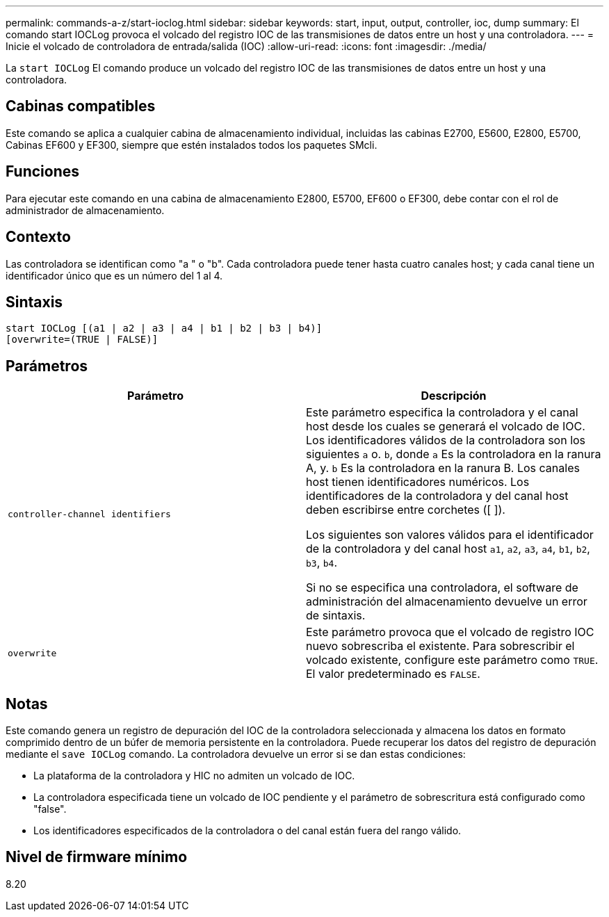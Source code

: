 ---
permalink: commands-a-z/start-ioclog.html 
sidebar: sidebar 
keywords: start, input, output, controller, ioc, dump 
summary: El comando start IOCLog provoca el volcado del registro IOC de las transmisiones de datos entre un host y una controladora. 
---
= Inicie el volcado de controladora de entrada/salida (IOC)
:allow-uri-read: 
:icons: font
:imagesdir: ./media/


[role="lead"]
La `start IOCLog` El comando produce un volcado del registro IOC de las transmisiones de datos entre un host y una controladora.



== Cabinas compatibles

Este comando se aplica a cualquier cabina de almacenamiento individual, incluidas las cabinas E2700, E5600, E2800, E5700, Cabinas EF600 y EF300, siempre que estén instalados todos los paquetes SMcli.



== Funciones

Para ejecutar este comando en una cabina de almacenamiento E2800, E5700, EF600 o EF300, debe contar con el rol de administrador de almacenamiento.



== Contexto

Las controladora se identifican como "a " o "b". Cada controladora puede tener hasta cuatro canales host; y cada canal tiene un identificador único que es un número del 1 al 4.



== Sintaxis

[listing]
----
start IOCLog [(a1 | a2 | a3 | a4 | b1 | b2 | b3 | b4)]
[overwrite=(TRUE | FALSE)]
----


== Parámetros

[cols="2*"]
|===
| Parámetro | Descripción 


 a| 
`controller-channel identifiers`
 a| 
Este parámetro especifica la controladora y el canal host desde los cuales se generará el volcado de IOC. Los identificadores válidos de la controladora son los siguientes `a` o. `b`, donde `a` Es la controladora en la ranura A, y. `b` Es la controladora en la ranura B. Los canales host tienen identificadores numéricos. Los identificadores de la controladora y del canal host deben escribirse entre corchetes ([ ]).

Los siguientes son valores válidos para el identificador de la controladora y del canal host `a1`, `a2`, `a3`, `a4`, `b1`, `b2`, `b3`, `b4`.

Si no se especifica una controladora, el software de administración del almacenamiento devuelve un error de sintaxis.



 a| 
`overwrite`
 a| 
Este parámetro provoca que el volcado de registro IOC nuevo sobrescriba el existente. Para sobrescribir el volcado existente, configure este parámetro como `TRUE`. El valor predeterminado es `FALSE`.

|===


== Notas

Este comando genera un registro de depuración del IOC de la controladora seleccionada y almacena los datos en formato comprimido dentro de un búfer de memoria persistente en la controladora. Puede recuperar los datos del registro de depuración mediante el `save IOCLog` comando. La controladora devuelve un error si se dan estas condiciones:

* La plataforma de la controladora y HIC no admiten un volcado de IOC.
* La controladora especificada tiene un volcado de IOC pendiente y el parámetro de sobrescritura está configurado como "false".
* Los identificadores especificados de la controladora o del canal están fuera del rango válido.




== Nivel de firmware mínimo

8.20
